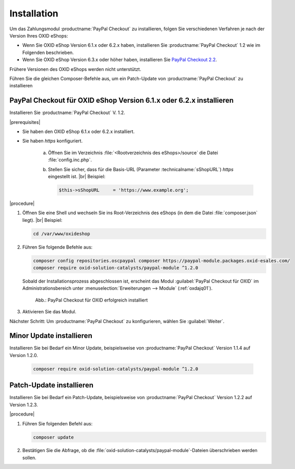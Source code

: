 Installation
============

Um das Zahlungsmodul :productname:`PayPal Checkout` zu installieren, folgen Sie verschiedenen Verfahren je nach der Version Ihres OXID eShops:

* Wenn Sie OXID eShop Version 6.1.x oder 6.2.x haben, installieren Sie :productname:`PayPal Checkout` 1.2 wie im Folgenden beschrieben.
* Wenn Sie OXID eShop Version 6.3.x oder höher haben, installieren Sie `PayPal Checkout 2.2 <https://docs.oxid-esales.com/modules/paypal-checkout/de/2.2/>`_.


Frühere Versionen des OXID eShops werden nicht unterstützt.

Führen Sie die gleichen Composer-Befehle aus, um ein Patch-Update von :productname:`PayPal Checkout` zu installieren


PayPal Checkout für OXID eShop Version 6.1.x oder 6.2.x installieren
--------------------------------------------------------------------

Installieren Sie :productname:`PayPal Checkout` V. 1.2.

|prerequisites|

* Sie haben den OXID eShop 6.1.x oder 6.2.x installiert.
* Sie haben `https` konfiguriert.

   a. Öffnen Sie im Verzeichnis :file:`<Rootverzeichnis des eShops>/source` die Datei :file:`config.inc.php`.
   b. Stellen Sie sicher, dass für die Basis-URL (Parameter :technicalname:`sShopURL`) `https` eingestellt ist.
      |br|
      Beispiel:

      .. code::

         $this->sShopURL     = 'https://www.example.org';

|procedure|

1. Öffnen Sie eine Shell und wechseln Sie ins Root-Verzeichnis des eShops (in dem die Datei :file:`composer.json` liegt).
   |br|
   Beispiel:

   .. code:: bash

      cd /var/www/oxideshop

#. Führen Sie folgende Befehle aus:

   .. code:: bash

      composer config repositories.oscpaypal composer https://paypal-module.packages.oxid-esales.com/
      composer require oxid-solution-catalysts/paypal-module ^1.2.0

   Sobald der Installationsprozess abgeschlossen ist, erscheint das Modul :guilabel:`PayPal Checkout für OXID` im Administrationsbereich unter :menuselection:`Erweiterungen --> Module` (:ref:`oxdajq01`).

   .. _oxdajq01:

   .. figure:: /media/screenshots/oxdajq01.png
      :alt: PayPal Checkout für OXID erfolgreich installiert

      Abb.: PayPal Checkout für OXID erfolgreich installiert

#. Aktivieren Sie das Modul.

Nächster Schritt: Um :productname:`PayPal Checkout` zu konfigurieren, wählen Sie :guilabel:`Weiter`.


Minor Update installieren
-------------------------

Installieren Sie bei Bedarf ein  Minor Update, beispielsweise von :productname:`PayPal Checkout` Version 1.1.4 auf Version 1.2.0.

   .. code:: bash

      composer require oxid-solution-catalysts/paypal-module ^1.2.0



Patch-Update installieren
-------------------------

Installieren Sie bei Bedarf ein Patch-Update, beispielsweise von :productname:`PayPal Checkout` Version 1.2.2 auf Version 1.2.3.


|procedure|

1. Führen Sie folgenden Befehl aus:

   .. code:: bash

      composer update

#. Bestätigen Sie die Abfrage, ob die :file:`oxid-solution-catalysts/paypal-module`-Dateien überschrieben werden sollen.





.. Intern: oxdajq, Status:
